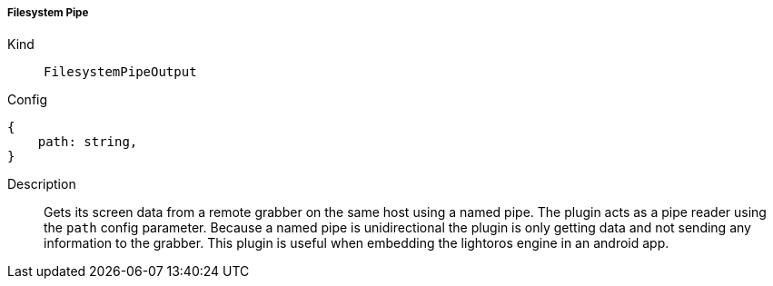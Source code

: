 ===== Filesystem Pipe
Kind:: `FilesystemPipeOutput`
Config::
[source]
--
{
    path: string,
}
--
Description::
Gets its screen data from a remote grabber on the same host using a named pipe.
The plugin acts as a pipe reader using the `path` config parameter.
Because a named pipe is unidirectional the plugin is only getting data and not sending any information to the grabber.
This plugin is useful when embedding the lightoros engine in an android app.
